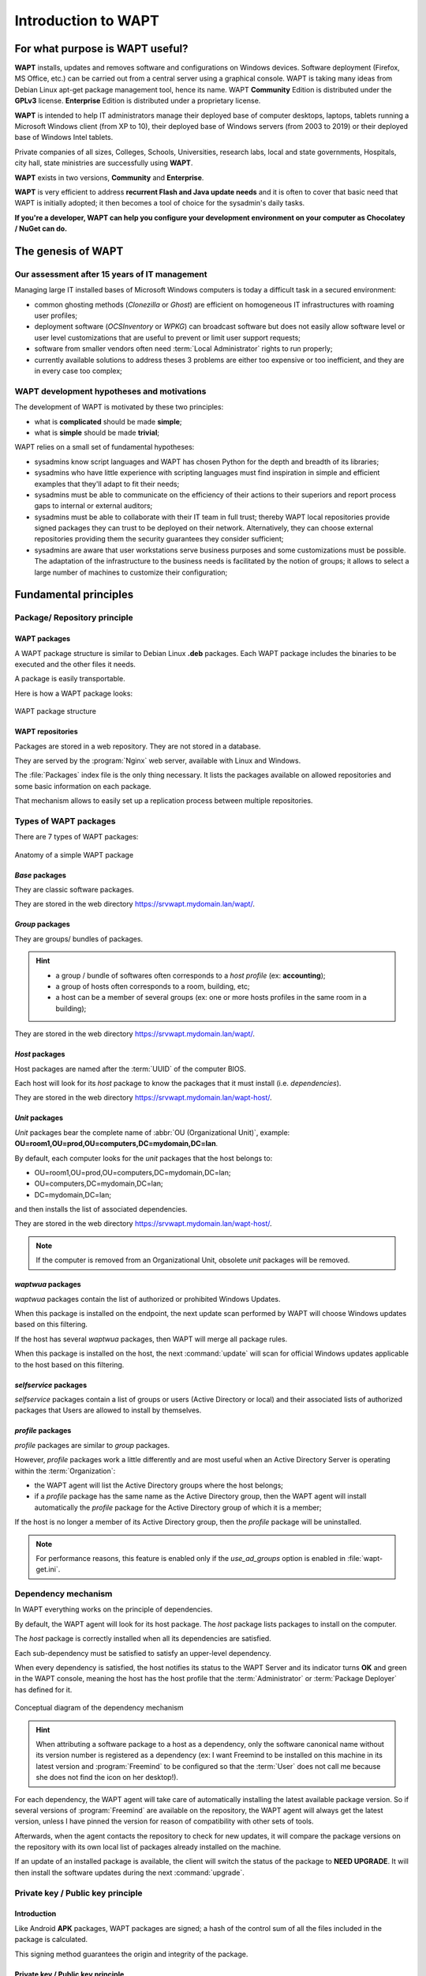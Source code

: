 .. Reminder for header structure:
   Niveau 1: ====================
   Niveau 2: --------------------
   Niveau 3: ++++++++++++++++++++
   Niveau 4: """"""""""""""""""""
   Niveau 5: ^^^^^^^^^^^^^^^^^^^^

.. meta::
   :description: Introduction to WAPT
   :keywords: WAPT, Why, How, principles, documentation, history, genesis

.. _wapt_general_presentation:

Introduction to WAPT
====================

For what purpose is WAPT useful?
--------------------------------

**WAPT** installs, updates and removes software and configurations
on Windows devices. Software deployment (Firefox, MS Office, etc.)
can be carried out from a central server using a graphical console.
WAPT is taking many ideas from Debian Linux apt-get package management tool,
hence its name. WAPT **Community** Edition is distributed under
the **GPLv3** license. **Enterprise** Edition is distributed under
a proprietary license.

**WAPT** is intended to help IT administrators manage their deployed base
of computer desktops, laptops, tablets running a Microsoft Windows client
(from XP to 10), their deployed base of Windows servers
(from 2003 to 2019) or their deployed base of Windows Intel tablets.

Private companies of all sizes, Colleges, Schools, Universities, research labs,
local and state governments, Hospitals, city hall,
state ministries are successfully using **WAPT**.

**WAPT** exists in two versions, **Community** and **Enterprise**.

**WAPT** is very efficient to address **recurrent Flash and Java update needs**
and it is often to cover that basic need that WAPT is initially adopted;
it then becomes a tool of choice for the sysadmin's daily tasks.

**If you're a developer, WAPT can help you configure
your development environment on your computer as Chocolatey / NuGet can do.**

The genesis of WAPT
-------------------

Our assessment after 15 years of IT management
++++++++++++++++++++++++++++++++++++++++++++++

Managing large IT installed bases of Microsoft Windows computers
is today a difficult task in a secured environment:

* common ghosting methods (*Clonezilla* or *Ghost*) are efficient on homogeneous
  IT infrastructures with roaming user profiles;

* deployment software (*OCSInventory* or *WPKG*) can broadcast software
  but does not easily allow software level or user level customizations
  that are useful to prevent or limit user support requests;

* software from smaller vendors often need :term:`Local Administrator` rights
  to run properly;

* currently available solutions to address theses 3 problems are either
  too expensive or too inefficient, and they are in every case too complex;

WAPT development hypotheses and motivations
+++++++++++++++++++++++++++++++++++++++++++

The development of WAPT is motivated by these two principles:

* what is **complicated** should be made **simple**;

* what is **simple** should be made **trivial**;

WAPT relies on a small set of fundamental hypotheses:

* sysadmins know script languages and WAPT has chosen Python for the depth
  and breadth of its libraries;

* sysadmins who have little experience with scripting languages
  must find inspiration in simple and efficient examples that they'll adapt
  to fit their needs;

* sysadmins must be able to communicate on the efficiency of their actions
  to their superiors and report process gaps to internal or external auditors;

* sysadmins must be able to collaborate with their IT team in full trust;
  thereby WAPT local repositories provide signed packages they can trust
  to be deployed on their network. Alternatively, they can choose
  external repositories providing them the security guarantees
  they consider sufficient;

* sysadmins are aware that user workstations serve business purposes
  and some customizations must be possible. The adaptation of the infrastructure
  to the business needs is facilitated by the notion of groups; it allows
  to select a large number of machines to customize their configuration;

Fundamental principles
----------------------

Package/ Repository principle
+++++++++++++++++++++++++++++

WAPT packages
"""""""""""""

A WAPT package structure is similar to Debian Linux **.deb** packages.
Each WAPT package includes the binaries to be executed and the other files
it needs.

A package is easily transportable.

Here is how a WAPT package looks:

.. figure:: ../wapt-common-resources/wapt-package-structure.png
  :align: center
  :alt: WAPT package structure

  WAPT package structure

WAPT repositories
"""""""""""""""""

Packages are stored in a web repository. They are not stored in a database.

They are served by the :program:`Nginx` web server,
available with Linux and Windows.

The :file:`Packages` index file is the only thing necessary.
It lists the packages available on allowed repositories
and some basic information on each package.

That mechanism allows to easily set up a replication process between
multiple repositories.

Types of WAPT packages
++++++++++++++++++++++

There are 7 types of WAPT packages:

.. figure:: wapt_concept-simple_package.png
  :align: center
  :alt: Représentation d'un paquet WAPT simple

  Anatomy of a simple WAPT package

*Base* packages
"""""""""""""""

They are classic software packages.

They are stored in the web directory https://srvwapt.mydomain.lan/wapt/.

*Group* packages
""""""""""""""""

They are groups/ bundles of packages.

.. hint::

  * a group / bundle of softwares often corresponds
    to a *host profile* (ex: **accounting**);

  * a group of hosts often corresponds to a room, building, etc;

  * a host can be a member of several groups (ex: one or more hosts profiles
    in the same room in a building);

They are stored in the web directory https://srvwapt.mydomain.lan/wapt/.

*Host* packages
"""""""""""""""

Host packages are named after the :term:`UUID` of the computer BIOS.

Each host will look for its *host* package to know the packages
that it must install (i.e. *dependencies*).

They are stored in the web directory https://srvwapt.mydomain.lan/wapt-host/.

*Unit* packages
"""""""""""""""

.. versionadded:: 1.6 Enterprise

*Unit* packages bear the complete name of :abbr:`OU (Organizational Unit)`,
example: **OU=room1,OU=prod,OU=computers,DC=mydomain,DC=lan**.

By default, each computer looks for the *unit* packages
that the host belongs to:

* OU=room1,OU=prod,OU=computers,DC=mydomain,DC=lan;

* OU=computers,DC=mydomain,DC=lan;

* DC=mydomain,DC=lan;

and then installs the list of associated dependencies.

They are stored in the web directory https://srvwapt.mydomain.lan/wapt-host/.

.. note::

  If the computer is removed from an Organizational Unit,
  obsolete *unit* packages will be removed.

*waptwua* packages
""""""""""""""""""

*waptwua* packages contain the list of authorized or prohibited Windows Updates.

When this package is installed on the endpoint, the next update scan
performed by WAPT will choose Windows updates based on this filtering.

If the host has several *waptwua* packages, then WAPT
will merge all package rules.

When this package is installed on the host, the next :command:`update` will scan
for official Windows updates applicable to the host based on this filtering.

*selfservice* packages
""""""""""""""""""""""

.. versionadded:: 1.7 Enterprise

*selfservice* packages contain a list of groups or users
(Active Directory or local) and their associated lists
of authorized packages that Users are allowed to install by themselves.

*profile* packages
""""""""""""""""""

.. versionadded:: 1.7 Enterprise

*profile* packages are similar to *group* packages.

However, *profile* packages work a little differently and are most useful
when an Active Directory Server is operating within the :term:`Organization`:

* the WAPT agent will list the Active Directory groups where the host belongs;

* if a *profile* package has the same name as the Active Directory group,
  then the WAPT agent will install automatically the *profile* package
  for the Active Directory group of which it is a member;

If the host is no longer a member of its Active Directory group,
then the *profile* package will be uninstalled.

.. note::

   For performance reasons, this feature is enabled only
   if the *use_ad_groups* option is enabled in :file:`wapt-get.ini`.

Dependency mechanism
++++++++++++++++++++

In WAPT everything works on the principle of dependencies.

By default, the WAPT agent will look for its host package. The *host* package
lists packages to install on the computer.

The *host* package is correctly installed when all its dependencies
are satisfied.

Each sub-dependency must be satisfied to satisfy an upper-level dependency.

When every dependency is satisfied, the host notifies its status
to the WAPT Server and its indicator turns **OK** and green in the WAPT console,
meaning the host has the host profile that the :term:`Administrator`
or :term:`Package Deployer` has defined for it.

.. figure:: wapt_concept-dependencies.png
  :align: center
  :alt: Conceptual diagram of the dependency mechanism

  Conceptual diagram of the dependency mechanism

.. hint::

  When attributing a software package to a host as a dependency,
  only the software canonical name without its version number is registered
  as a dependency (ex: I want Freemind to be installed on this machine
  in its latest version and :program:`Freemind` to be configured
  so that the :term:`User` does not call me because she does not find
  the icon on her desktop!).

For each dependency, the WAPT agent will take care of automatically installing
the latest available package version. So if several versions
of :program:`Freemind` are available on the repository, the WAPT agent
will always get the latest version, unless I have pinned the version
for reason of compatibility with other sets of tools.

Afterwards, when the agent contacts the repository to check for new updates,
it will compare the package versions on the repository with its own local list
of packages already installed on the machine.

If an update of an installed package is available, the client will switch
the status of the package to **NEED UPGRADE**.
It will then install the software updates during the next :command:`upgrade`.

Private key / Public key principle
++++++++++++++++++++++++++++++++++

Introduction
""""""""""""

Like Android **APK** packages, WAPT packages are signed; a hash
of the control sum of all the files included in the package is calculated.

This signing method guarantees the origin and integrity of the package.

Private key / Public key principle
""""""""""""""""""""""""""""""""""

.. figure:: wapt_concept-private_pub_key.png
  :align: center
  :alt: Private key/ public certificate

  Private key/ public certificate

To work properly, WAPT requires a private key/ public key pair (self-signed,
issued by an internal :term:`Certificate Authority` or commercially issued).

The **private key** will be used to **sign** WAPT packages whereas
the **public key** will be distributed with every WAPT client so that
WAPT agents may validate the files that were signed with the private key.

The different public keys will be stored in the WAPT subdirectory :file:`ssl`.
That folder can contain several public keys.

Package verification
""""""""""""""""""""

When a WAPT package is downloaded, the WAPT agent (:program:`waptagent`)
will check the integrity of the package, and then check that the package
has been properly **signed**.

If the WAPT package signature does not match any of the public keys located
in :file:`C:\\Program Files (x86)\\wapt\\ssl`, the WAPT agent will refuse
to install the package.

For more information, please refer to the documentation on
:ref:`how the installation process integrity of a WAPT package
is insured <WAPT_package_installation_process_integrity>`.

The private certificate is important
""""""""""""""""""""""""""""""""""""

.. attention::

   The private key must **NOT** be stored on the WAPT Server, nor on any public
   or shared storage that could be accessed by non-authorized personnel.
   Indeed, WAPT security is based on keeping the private key **private**.

   The private key must be stored in a safe place,
   because **she who has your key controls your network**!

   Finally, to ensure maximum security, the private key can be secured
   in a smartcard or a cryptographic token that WAPT :term:`Administrators`
   or :term:`Package Deployer` will carry physically on them,
   using the smartcard or the token only when needed to sign a WAPT package.

.. note::

    From WAPT 1.5 onward, the private key is protected
    with a password by default.

WAPT architecture and operating mode
------------------------------------

Inventory/ information feedback
+++++++++++++++++++++++++++++++

WAPT keeps a hardware and software inventory of each host.

That inventory is stored in a small database integrated in each WAPT agent.

.. figure:: wapt_concept-host_inventory.png
  :align: center
  :alt: Inventory feedback mechanism

  Inventory feedback mechanism

* when first registering with the WAPT Server, the WAPT agent sends
  the entire inventory (BIOS, hardware, software) to the server;

* when the WAPT agent updates, the WAPT agent will report its inventory status
  to the WAPT Server;

.. figure:: wapt_concept-detailled-inventory.png
  :align: center
  :alt: The inventory in the WAPT console

  The inventory in the WAPT console

The central inventory allows you to filter hosts by their components,
software or any other searchable argument.

Information feedback
""""""""""""""""""""

The WAPT agents also report back their WAPT package status.

.. figure:: wapt_concept-package_status.png
  :align: center
  :alt: Inventory feedback returned to the WAPT Server

  Inventory feedback returned to the WAPT Server

In case of errors during package installation, the information will be reported
to the WAPT Server. The host will then appear in **ERROR** in the console.

.. figure:: wapt_concept-error.png
  :align: center
  :alt: Packages with error status in the WAPT console

  Packages with error status in the WAPT console

The :term:`Administrator` can see the package returned in error in the console
and fix the package accordingly.

For each :command:`upgrade`, WAPT will try to install a new version
of the package until no error status is returned.

.. note::

   From WAPT 1.3.13 onward, WAPT agents sign their inventory before sending
   it to the WAPT Server.

   For more information, please refer to :ref:`signing inventory updates
   <signing_inventory_updates>`.

Complete diagram of the WAPT operating mechanism
++++++++++++++++++++++++++++++++++++++++++++++++

.. figure:: wapt_concept-diagram.png
  :align: center
  :alt: WAPT general operating mode

  WAPT general operating mode

We find here the common WAPT behavior, from duplicating a package
from an external repository accessible on the Internet, to deploying it
on network hosts.

Read the diagram clockwise:

* import packages from an external repository (or create a new package
  from scratch);

* test, validate, build and then sign the package;

* upload the package onto the main repository;

* packages are automatically downloaded by WAPT clients;

* packages are executed based on the selected method:

  * The :term:`Administrator` forces the :command:`upgrade`;

  * the :term:`User` chooses the right time for themself;

  * a scheduled task launches the upgrade;

  * the upgrade is executed when the machine shuts down;

* inventory information feedback;

* the updated inventory is reported in the console;


WAPT agent behavior with packages install / remove / session_setup / audit
++++++++++++++++++++++++++++++++++++++++++++++++++++++++++++++++++++++++++

A key concept that can be hard to understand is the behavior of a WAPT agent
when installing a package and the considerations around it.

WAPT agent package installation can be split in SSS steps:

* package downloaded in agent cache;

* package unzip to temp folder;

* :file:`setup.py` content is stored in WAPT agent database located
  in :file:`C:\\Program Files (x86)\\wapt\\db\\waptdb.sqlite`;

* software installed from unzipped files:

* in case of success: downloaded package + unzipped files
  are deleted and status is sent to server;

* in case of failure: downloaded package is kept - unzipped files
  are deleted - error status sent to server;

That behavior is important as it has an impact on further actions.

.. figure:: concept_wapt_install_behavior.png
  :align: center
  :alt: WAPT install behavior

  WAPT install behavior

For instance when removing a package the following steps are taken:

* :file:`setup.py` content is retrieved from WAPT agent database located
  in :file:`C:\\Program Files (x86)\\wapt\\db\\waptdb.sqlite`;

* software uninstall from registry :command:`UninstallString` is executed;

* if defined, :command:`uninstall()` function is executed
  from retrieved package source code;

Similar steps are reproduced when executing :command:`session_setup`
and :command:`audit`.

.. figure:: concept_wapt_others_behavior.png
  :align: center
  :alt: WAPT behavior with uninstall / session_setup and audit

  WAPT behavior with uninstall / session_setup and audit

WAPT Server architecture
++++++++++++++++++++++++

The WAPT Server architecture relies on several distinct roles:

* the *repository role* for distributing packages;

* the *inventory* and *central server* role for hardware and software inventory;

* the *proxy* role to relay actions between the WAPT console
  and the WAPT agents;

Repository role
"""""""""""""""

First, the WAPT Server serves as a web repository.

.. figure:: wapt_concept-repository.png
  :align: center
  :alt: WAPT repository mechanism

  WAPT repository mechanism

* the repository role is accomplished by a :program:`Nginx` web server;

* the repository allows the distribution of WAPT packages, the installers
  for :program:`waptagent` and :program:`waptsetup`;

* WAPT packages are available via a web browser
  by visiting https://srvwapt.mydomain.lan/wapt;

* *host* packages are stored in a directory that is not accessible
  by default (https://srvwapt.mydomain.lan/wapt/wapt-host/);

Inventory server role
"""""""""""""""""""""
Second, the WAPT Server serves as an inventory server.

The inventory server is a passive service that collects information reported
by WAPT agents:

* hardware inventory;

* software inventory;

* WAPT packages status;

* tasks status (*running*, *pending*, *error*);

.. note::

  The WAPT service is not active in the sense that it only receives information
  from clients. As a consequence, if the inventory server fails,
  the inventory will recover by itself from inventory status reports received
  from the deployed WAPT agents.

  In the Community version of WAPT, access to inventory data is only possible
  through the WAPT console.

  WAPT **Enterprise** 1.7 will come with a *Business Intelligence*
  like web based reporting.

Proxy role
""""""""""

Third, the WAPT Server serves as a command relay proxy.

It acts as a relay between the WAPT management console and deployed WAPT agents.

.. figure:: wapt_concept-proxy-server.png
  :align: center
  :alt: WAPT proxy mechanism

  WAPT proxy mechanism

.. note::

  Every action triggered on a WAPT agent from the server are signed
  with the :term:`Administrator`'s private key. Without a valid private key,
  it is not possible to trigger remote actions on remote WAPT equipped devices.
  For more information on remote actions, please refer to :ref:`signing actions
  relayed to the WAPT agents <signing_actions_relayed_to_WAPT_agents>`.

WAPT common interactions
++++++++++++++++++++++++

update
""""""

When an :command:`update` command is launched on an agent (from the console,
via the command-line or via the WAPT tray), it is equivalent to ordering
the agent to check the WAPT repository for new packages. By default,
the WAPT agent will look for updates every two hours.

If the date of the :file:`Packages` index file has changed since the last
:command:`update`, then the WAPT agent downloads the new :file:`Packages` file
(between 20 and 100k), otherwise, it does nothing.

The WAPT agent then compares the :file:`Packages` file with
its own local database.

If the WAPT agent detects that a package must be added or updated,
it will switch the status of the host and package to *NEED-UPGRADE*.

It will not launch the installation of the package immediately.
The WAPT agent will wait for an ":command:`upgrade`"
order to launch the upgrade.

upgrade
"""""""

When we launch a command :command:`upgrade` (from the WAPT console,
using the command line, with a Windows scheduled task or manually
with the WAPT tray), we ask the WAPT agent to install the packages
with a *NEED-UPGRADE* status.

An :command:`update` must come before an :command:`upgrade`,
otherwise the agent will not know whether updates are available.

Working principle of the WAPT agent
+++++++++++++++++++++++++++++++++++

By default, the WAPT agent will trigger an :command:`update`/ a
:command:`download-upgrade` at startup; after starting up, the WAPT agent
will check every 2 hours to see whether it has something to do.

Packages to be installed will be downloaded and cached in the folder
:file:`C:\\Program Files (x86)\\wapt\\cache`.

:program:`waptexit` will launch an :command:`upgrade` when the computer
shuts down. An :term:`Administrator` will also be able to launch
an :command:`upgrade` from the WAPT console.

If the WAPT Server is not reachable when upgrading, the WAPT agent will still
be able to install cached packages.

Inventory updates will then be sent to the WAPT Server
when network connectivity returns.

The 4 goals of the WAPT agent are therefore:

* to install a *base*, a *group* or a *unit* package if it is available;

* to remove obsolete packages;

* to resolve package dependencies and conflicts;

* to make sure all installed WAPT packages are up to date compared to the ones
  stored on the repository;

* to regularly update the WAPT server with its hardware status and the status
  of installed software;

WAPT package creation
---------------------

WAPT language and development environment
+++++++++++++++++++++++++++++++++++++++++

WAPT is built using the `Python language <https://www.python.org>`_.

Any Rapid Application Development environment intended for Python development
is suitable.

Tranquil IT has developed some useful WAPT specific plugins
for the :program:`PyScripter` IDE (https://sourceforge.net/projects/pyscripter).

Tranquil IT recommends using :program:`PyScripter`, available
with the *tis-waptdev* meta-package.

Principles of WAPT package development
++++++++++++++++++++++++++++++++++++++

The strength of Python
""""""""""""""""""""""

All the power of :program:`Python` can be advantageously put to use.

Many libraries already exist in Python for:

* doing conditional loops (if ... then ... else ...);

* copying, pasting, moving files and directories;

* checking whether files or directories exist;

* checking whether registry keys exist;

* checking access rights, modifying access rights;

* looking up information on external data sources (LDAP, databases, files, etc);

* etc ...

The power of WAPT
"""""""""""""""""

Functions most commonly used with WAPT were simplified within libraries
called :term:`SetupHelpers`.

**SetupHelpers** libraries simplify the process of creating and testing
WAPT packages, thus validating WAPT's main objectives:

* **what was complicated is made simple**;

* **what was simple is made trivial**;

Now, I want to :ref:`install my WAPT Server <installing_WAPT_Server>`!!
